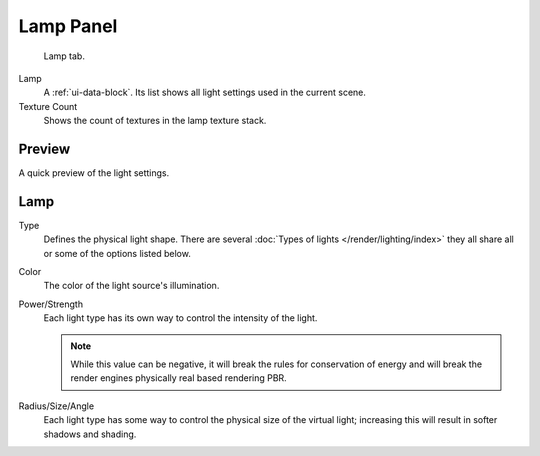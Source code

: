 
**********
Lamp Panel
**********

.. figure:: /images/render_blender-render_lighting_lights_lamp-panel_panel.png

   Lamp tab.

Lamp
   A :ref:`ui-data-block`. Its list shows all light settings used in the current scene.
Texture Count
   Shows the count of textures in the lamp texture stack.


Preview
=======

A quick preview of the light settings.


Lamp
====

Type
   Defines the physical light shape. There are several
   :doc:`Types of lights </render/lighting/index>`
   they all share all or some of the options listed below.
Color
   The color of the light source's illumination.
Power/Strength
   Each light type has its own way to control the intensity of the light.

   .. note::

      While this value can be negative, it will break the rules for conservation of energy
      and will break the render engines physically real based rendering PBR.
Radius/Size/Angle
   Each light type has some way to control the physical size of the virtual light;
   increasing this will result in softer shadows and shading.
